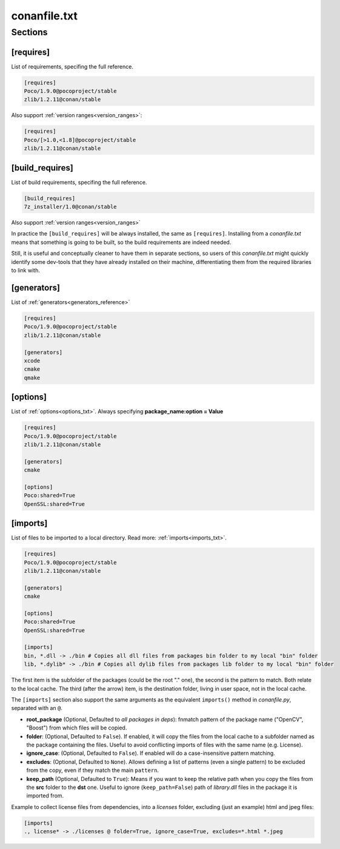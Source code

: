 .. _conanfile_txt_reference:

conanfile.txt
=============

Sections
--------

[requires]
__________

List of requirements, specifing the full reference.


.. code-block:: text

    [requires]
    Poco/1.9.0@pocoproject/stable
    zlib/1.2.11@conan/stable


Also support :ref:`version ranges<version_ranges>`:


.. code-block:: text

    [requires]
    Poco/[>1.0,<1.8]@pocoproject/stable
    zlib/1.2.11@conan/stable

[build_requires]
________________

List of build requirements, specifing the full reference.


.. code-block:: text

    [build_requires]
    7z_installer/1.0@conan/stable

Also support :ref:`version ranges<version_ranges>`

In practice the ``[build_requires]`` will be always installed, the same as ``[requires]``.
Installing from a *conanfile.txt* means that something is going to be built, so the build
requirements are indeed needed.

Still, it is useful and conceptually cleaner to have them in separate sections, so users of
this *conanfile.txt* might quickly identify some dev-tools that they have already installed
on their machine, differentiating them from the required libraries to link with.


[generators]
____________

List of :ref:`generators<generators_reference>`


.. code-block:: text

    [requires]
    Poco/1.9.0@pocoproject/stable
    zlib/1.2.11@conan/stable

    [generators]
    xcode
    cmake
    qmake


[options]
_________


List of :ref:`options<options_txt>`. Always specifying **package_name:option = Value**


.. code-block:: text

    [requires]
    Poco/1.9.0@pocoproject/stable
    zlib/1.2.11@conan/stable

    [generators]
    cmake

    [options]
    Poco:shared=True
    OpenSSL:shared=True


[imports]
_________

List of files to be imported to a local directory. Read more: :ref:`imports<imports_txt>`.


.. code-block:: text

    [requires]
    Poco/1.9.0@pocoproject/stable
    zlib/1.2.11@conan/stable

    [generators]
    cmake

    [options]
    Poco:shared=True
    OpenSSL:shared=True

    [imports]
    bin, *.dll -> ./bin # Copies all dll files from packages bin folder to my local "bin" folder
    lib, *.dylib* -> ./bin # Copies all dylib files from packages lib folder to my local "bin" folder

The first item is the subfolder of the packages (could be the root "." one), the second is the pattern to match. Both relate to the local
cache. The third (after the arrow) item, is the destination folder, living in user space, not in the local cache.

The ``[imports]`` section also support the same arguments as the equivalent ``imports()`` method in *conanfile.py*, separated with an ``@``.

- **root_package** (Optional, Defaulted to *all packages in deps*): fnmatch pattern of the package name ("OpenCV", "Boost") from which files
  will be copied.
- **folder**: (Optional, Defaulted to ``False``). If enabled, it will copy the files from the local cache to a subfolder named as the
  package containing the files. Useful to avoid conflicting imports of files with the same name (e.g. License).
- **ignore_case**: (Optional, Defaulted to ``False``). If enabled will do a case-insensitive pattern matching.
- **excludes**: (Optional, Defaulted to ``None``). Allows defining a list of patterns (even a single pattern) to be excluded from the copy,
  even if they match the main ``pattern``.
- **keep_path** (Optional, Defaulted to ``True``): Means if you want to keep the relative path when you copy the files from the **src**
  folder to the **dst** one. Useful to ignore (``keep_path=False``) path of *library.dll* files in the package it is imported from.

Example to collect license files from dependencies, into a *licenses* folder, excluding (just an example) html and jpeg files:

.. code-block:: text

    [imports]
    ., license* -> ./licenses @ folder=True, ignore_case=True, excludes=*.html *.jpeg

